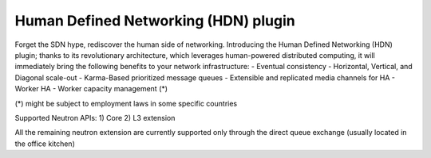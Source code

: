 Human Defined Networking (HDN) plugin
----------------------------------------

Forget the SDN hype, rediscover the human side of networking.
Introducing the Human Defined Networking (HDN) plugin; thanks to its
revolutionary architecture, which leverages human-powered distributed
computing, it will immediately bring the following benefits to
your network infrastructure:
- Eventual consistency
- Horizontal, Vertical, and Diagonal scale-out
- Karma-Based prioritized message queues
- Extensible and replicated media channels for HA
- Worker HA
- Worker capacity management (*)


(*) might be subject to employment laws in some specific countries

Supported Neutron APIs:
1) Core
2) L3 extension

All the remaining neutron extension are currently supported only through the
direct queue exchange (usually located in the office kitchen)
